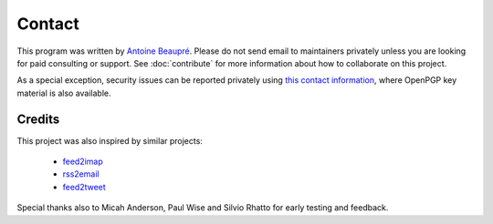 Contact
=======

This program was written by `Antoine Beaupré
<https://anarc.at/>`_. Please do not send email to maintainers
privately unless you are looking for paid consulting or support. See
:doc:`contribute` for more information about how to collaborate on
this project.

As a special exception, security issues can be reported privately
using `this contact information <https://anarc.at/contact/>`_, where
OpenPGP key material is also available.

Credits
-------

This project was also inspired by similar projects:

 * `feed2imap <https://github.com/feed2imap/feed2imap/>`_
 * `rss2email <https://github.com/rss2email/rss2email/>`_
 * `feed2tweet <https://github.com/chaica/feed2tweet/>`_

Special thanks also to Micah Anderson, Paul Wise and Silvio Rhatto for
early testing and feedback.
